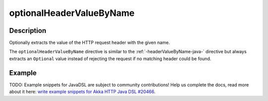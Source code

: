 .. _-optionalHeaderValueByName-java-:

optionalHeaderValueByName
=========================

Description
-----------
Optionally extracts the value of the HTTP request header with the given name.

The ``optionalHeaderValueByName`` directive is similar to the :ref:`-headerValueByName-java-` directive but always extracts
an ``Optional`` value instead of rejecting the request if no matching header could be found.

Example
-------
TODO: Example snippets for JavaDSL are subject to community contributions! Help us complete the docs, read more about it here: `write example snippets for Akka HTTP Java DSL #20466 <https://github.com/akka/akka/issues/20466>`_.
